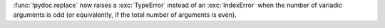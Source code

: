 :func:`!pydoc.replace` now raises a :exc:`TypeError` instead of an
:exc:`IndexError` when the number of variadic arguments is odd (or
equivalently, if the total number of arguments is even).
